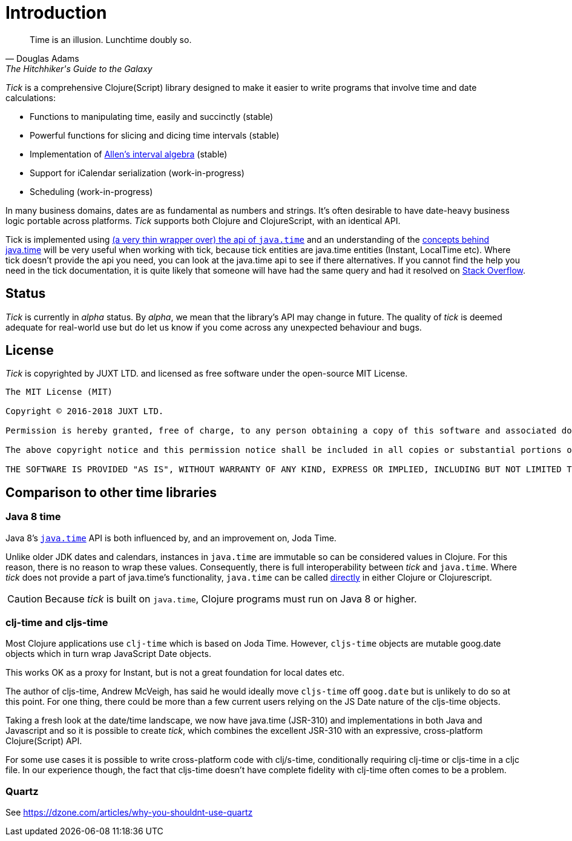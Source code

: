 = Introduction

[quote, Douglas Adams, The Hitchhiker's Guide to the Galaxy]
____
Time is an illusion. Lunchtime doubly so.
____

_Tick_ is a comprehensive Clojure(Script) library designed to make it
easier to write programs that involve time and date calculations:

* Functions to manipulating time, easily and succinctly (stable)
* Powerful functions for slicing and dicing time intervals (stable)
* Implementation of link:https://en.wikipedia.org/wiki/Allen%27s_interval_algebra[Allen's interval algebra] (stable)
* Support for iCalendar serialization (work-in-progress)
* Scheduling (work-in-progress)

In many business domains, dates are as fundamental as numbers and
strings. It's often desirable to have date-heavy business logic
portable across platforms. _Tick_ supports both Clojure and
ClojureScript, with an identical API.

Tick is implemented using https://github.com/henryw374/cljc.java-time[(a very thin wrapper over) the api of `java.time`] and an understanding of the https://docs.oracle.com/javase/tutorial/datetime/iso/overview.html[concepts behind java.time] 
will be very useful when working with tick, 
because tick entities are java.time entities (Instant, LocalTime etc). Where tick doesn't provide the api you need,
you can look at the java.time api to see if there alternatives. If you cannot find the help you need in the tick documentation, it 
is quite likely that someone will have had the same query and had it resolved on https://stackoverflow.com/questions/tagged/java-time[Stack Overflow].

== Status

_Tick_ is currently in _alpha_ status. By _alpha_, we mean that the
library's API may change in future. The quality of _tick_ is deemed
adequate for real-world use but do let us know if you come across
any unexpected behaviour and bugs.

== License

_Tick_ is copyrighted by JUXT LTD. and licensed as free software under
the open-source MIT License.

....
The MIT License (MIT)

Copyright © 2016-2018 JUXT LTD.

Permission is hereby granted, free of charge, to any person obtaining a copy of this software and associated documentation files (the "Software"), to deal in the Software without restriction, including without limitation the rights to use, copy, modify, merge, publish, distribute, sublicense, and/or sell copies of the Software, and to permit persons to whom the Software is furnished to do so, subject to the following conditions:

The above copyright notice and this permission notice shall be included in all copies or substantial portions of the Software.

THE SOFTWARE IS PROVIDED "AS IS", WITHOUT WARRANTY OF ANY KIND, EXPRESS OR IMPLIED, INCLUDING BUT NOT LIMITED TO THE WARRANTIES OF MERCHANTABILITY, FITNESS FOR A PARTICULAR PURPOSE AND NONINFRINGEMENT. IN NO EVENT SHALL THE AUTHORS OR COPYRIGHT HOLDERS BE LIABLE FOR ANY CLAIM, DAMAGES OR OTHER LIABILITY, WHETHER IN AN ACTION OF CONTRACT, TORT OR OTHERWISE, ARISING FROM, OUT OF OR IN CONNECTION WITH THE SOFTWARE OR THE USE OR OTHER DEALINGS IN THE SOFTWARE.
....

== Comparison to other time libraries

=== Java 8 time

Java 8's link:http://www.oracle.com/technetwork/articles/java/jf14-date-time-2125367.html[`java.time`] API is both influenced by, and an improvement on,
Joda Time.

Unlike older JDK dates and calendars, instances in
`java.time` are immutable so can be considered values in Clojure. For this reason, there is no reason to wrap these values. Consequently, there is full interoperability between _tick_ and `java.time`. Where _tick_ does not provide a part of java.time's functionality, 
`java.time` can be called https://github.com/henryw374/cljc.java-time[directly] in either Clojure or Clojurescript.

CAUTION: Because _tick_ is built on `java.time`, Clojure programs must run on Java 8 or higher.

=== clj-time and cljs-time

Most Clojure applications use `clj-time` which is based on Joda
Time. However, `cljs-time` objects are mutable goog.date objects which in turn wrap
 JavaScript Date objects.

This works OK as a proxy for Instant, but is not a great foundation
for local dates etc.

The author of cljs-time, Andrew McVeigh, has said he would ideally
move `cljs-time` off `goog.date` but is unlikely to do so at this
point. For one thing, there could be more than a few current users
relying on the JS Date nature of the cljs-time objects.

Taking a fresh look at the date/time landscape, we now have java.time (JSR-310)
and implementations in both Java and Javascript and so it is possible
to create _tick_, which combines the excellent JSR-310 with an
expressive, cross-platform Clojure(Script) API.

For some use cases it is possible to write cross-platform code with clj/s-time, conditionally requiring clj-time 
or cljs-time in a cljc file. In our experience though, the fact that cljs-time doesn't have complete fidelity
with clj-time often comes to be a problem.

=== Quartz

See https://dzone.com/articles/why-you-shouldnt-use-quartz
